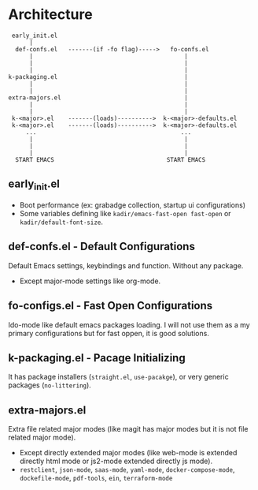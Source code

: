 * Architecture
#+BEGIN_SRC text
  early_init.el
       |
   def-confs.el   -------(if -fo flag)----->   fo-confs.el
       |                                           |
       |                                           |
       |                                           |
 k-packaging.el                                    |
       |                                           |
       |                                           |
 extra-majors.el                                   |
       |                                           |
       |                                           |
  k-<major>.el    -------(loads)---------->  k-<major>-defaults.el
  k-<major>.el    -------(loads)---------->  k-<major>-defaults.el
      ...                                         ...
       |                                           |
       |                                           |
       |                                           |
   START EMACS                                START EMACS
#+END_SRC

** early_init.el
- Boot performance (ex: grabadge collection, startup ui configurations)
- Some variables defining like =kadir/emacs-fast-open fast-open= or =kadir/default-font-size=.

** def-confs.el - Default Configurations
Default Emacs settings, keybindings and function. Without any package.
- Except major-mode settings like org-mode.

** fo-configs.el - Fast Open Configurations
Ido-mode like default emacs packages loading. I will not use them as a my primary configurations but for fast oppen, it is good solutions.

** k-packaging.el - Pacage Initializing
It has package installers (=straight.el=, =use-pacakge=), or very generic packages (=no-littering=).

** extra-majors.el
Extra file related major modes (like magit has major modes but it is not file related major mode).
- Except directly extended major modes (like web-mode is extended directly html mode or js2-mode extended directly js mode).
- =restclient=, =json-mode=, =saas-mode=, =yaml-mode=, =docker-compose-mode=, =dockefile-mode=, =pdf-tools=, =ein=, =terraform-mode=
